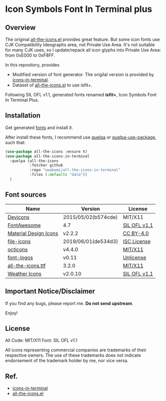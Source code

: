 #+startup: content
* Icon Symbols Font In Terminal plus
** Overview
  The original [[https://github.com/domtronn/all-the-icons.el][all-the-icons.el]] provides great feature.  But some icon
  fonts use CJK Compatibility Ideographs area, not Private Use Area.
  It's not suitable for many CJK uses, so
  I update/repack all icon glyphs into Private Use Area: from 0xE000 to 0xF8FF.

  In this repository, provides
  - Modified version of font generator.
    The origilal version is provided by [[https://github.com/sebastiencs/icons-in-terminal][icons-in-terminal]].
  - Dataset of [[https://github.com/domtronn/all-the-icons.el][all-the-icons.el]] to use isfit+.

  Following SIL OFL v1.1, generated fonts renamed
  *isfit+*, Icon Symbols Font In Terminal Plus.

** Installation
   Get generated [[https://github.com/uwabami/all-the-icons-in-terminal/raw/master/dists/isfit-plus.ttf][fonts]] and install it.

   After install these fonts, I recommend use [[https://framagit.org/steckerhalter/quelpa][quelpa]] or [[https://framagit.org/steckerhalter/quelpa-use-package][quelpa-use-package]],
   such that:
   #+BEGIN_SRC emacs-lisp
(use-package all-the-icons :ensure t)
(use-package all-the-icons-in-terminal
  :quelpa (all-the-icons
           :fetcher github
           :repo "uwabami/all-the-icons-in-terminal"
           :files (:defaults "data"))
  )
   #+END_SRC
** Font sources
   |-----------------------+---------------------+--------------|
   | Name                  | Version             | License      |
   |-----------------------+---------------------+--------------|
   | [[https://github.com/vorillaz/devicons/tree/b574cde/][Devicons]]              | 2015/05/02(b574cde) | MIT/X11      |
   | [[https://fontawesome.com/v4.7.0/][FontAwesome]]           | 4.7                 | [[https://scripts.sil.org/cms/scripts/page.php?site_id=nrsi&id=OFL][SIL OFL v1.1]] |
   | [[https://github.com/google/material-design-icons/][Material Design Icons]] | v2.2.2              | [[https://github.com/google/material-design-icons/tree/2.2.2/LICENSE][CC BY-4.0]]    |
   | [[https://github.com/file-icons/icons/tree/de534d3][file-icons]]            | 2019/06/01(de534d3) | [[https://github.com/file-icons/icons/blob/de534d3/LICENSE.md][ISC License]]  |
   | [[https://github.com/primer/octicons][octicons]]              | v4.4.0              | [[https://github.com/primer/octicons/blob/v4.4.0/LICENSE][MIT/X11]]      |
   | [[https://github.com/Lukas-W/font-logos][font-logos]]            | v0.11               | [[https://github.com/lukas-w/font-logos/blob/master/LICENSE][Unlicense]]    |
   | [[https://github.com/domtronn/all-the-icons.el][all-the-icons.ttf]]     | 3.2.0               | [[https://github.com/domtronn/all-the-icons.el/blob/master/LICENSE][MIT/X11]]      |
   | [[https://github.com/erikflowers/weather-icons/][Weather Icons]]         | v2.0.10             | [[https://scripts.sil.org/cms/scripts/page.php?site_id=nrsi&id=OFL][SIL OFL v1.1]] |
   |-----------------------+---------------------+--------------|
** Important Notice/Disclaimer
   If you find any bugs, please report me. *Do not send upstream*.

   Enjoy!
** License

   All Code: MIT/X11
   Font: SIL OFL v1.1

   All icons representing commercial companies are trademarks of their
   respective owners. The use of these trademarks does not indicate
   endorsement of the trademark holder by me, nor vice versa.
** Ref.
   - [[https://github.com/sebastiencs/icons-in-terminal][icons-in-terminal]]
   - [[https://github.com/domtronn/all-the-icons.el][all-the-icons.el]]
